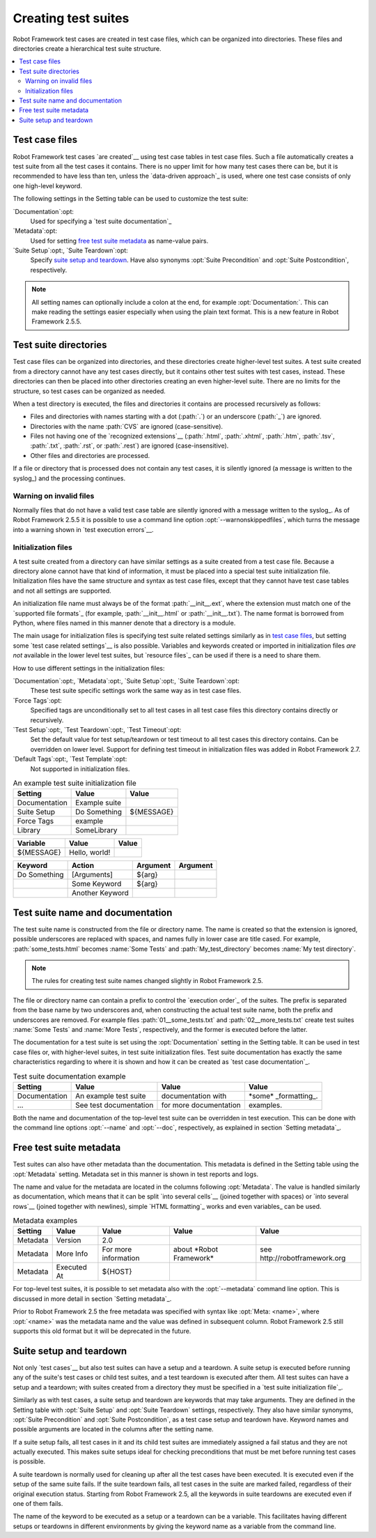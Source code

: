 Creating test suites
====================

Robot Framework test cases are created in test case files, which can
be organized into directories. These files and directories create a
hierarchical test suite structure.

.. contents::
   :depth: 2
   :local:

Test case files
---------------

Robot Framework test cases `are created`__ using test case tables in
test case files. Such a file automatically creates a test suite from
all the test cases it contains. There is no upper limit for how many
test cases there can be, but it is recommended to have less than ten,
unless the `data-driven approach`_ is used, where one test case consists of
only one high-level keyword.

The following settings in the Setting table can be used to customize the
test suite:

`Documentation`:opt:
   Used for specifying a `test suite documentation`_
`Metadata`:opt:
   Used for setting `free test suite metadata`_ as name-value
   pairs.
`Suite Setup`:opt:, `Suite Teardown`:opt:
   Specify `suite setup and teardown`_. Have also synonyms
   :opt:`Suite Precondition` and :opt:`Suite Postcondition`, respectively.

.. note:: All setting names can optionally include a colon at the end, for
      example :opt:`Documentation:`. This can make reading the settings easier
      especially when using the plain text format. This is a
      new feature in Robot Framework 2.5.5.

__ `Test case syntax`_

Test suite directories
----------------------

Test case files can be organized into directories, and these
directories create higher-level test suites. A test suite created from
a directory cannot have any test cases directly, but it contains
other test suites with test cases, instead. These directories can then be
placed into other directories creating an even higher-level suite. There
are no limits for the structure, so test cases can be organized
as needed.

When a test directory is executed, the files and directories it
contains are processed recursively as follows:

- Files and directories with names starting with a dot (:path:`.`) or an
  underscore (:path:`_`) are ignored.
- Directories with the name :path:`CVS` are ignored (case-sensitive).
- Files not having one of the `recognized extensions`__ (:path:`.html`,
  :path:`.xhtml`, :path:`.htm`, :path:`.tsv`, :path:`.txt`, :path:`.rst`,
  or :path:`.rest`) are ignored (case-insensitive).
- Other files and directories are processed.

If a file or directory that is processed does not contain any test
cases, it is silently ignored (a message is written to the syslog_)
and the processing continues.

__ `Supported file formats`_

Warning on invalid files
~~~~~~~~~~~~~~~~~~~~~~~~

Normally files that do not have a valid test case table are silently ignored
with a message written to the syslog_. As of Robot Framework 2.5.5 it is
possible to use a command line option :opt:`--warnonskippedfiles`, which turns
the message into a warning shown in `test execution errors`__.

__ `Errors and warnings during execution`_

Initialization files
~~~~~~~~~~~~~~~~~~~~

A test suite created from a directory can have similar settings as a suite
created from a test case file. Because a directory alone cannot have that
kind of information, it must be placed into a special test suite initialization
file. Initialization files have the same structure and syntax as
test case files, except that they cannot have test case tables and not all
settings are supported.

An initialization file name must always be of the format :path:`__init__.ext`,
where the extension must match one of the `supported file formats`_ (for example,
:path:`__init__.html` or :path:`__init__.txt`). The name format is borrowed
from Python, where files named in this manner denote that a directory is a module.

The main usage for initialization files is specifying test suite related
settings similarly as in `test case files`_, but setting some `test case
related settings`__ is also possible. Variables and keywords created or
imported in initialization files *are not* available in the lower level
test suites, but `resource files`_ can be used if there is a need to
share them.

How to use different settings in the initialization files:

`Documentation`:opt:, `Metadata`:opt:, `Suite Setup`:opt:, `Suite Teardown`:opt:
   These test suite specific settings work the same way as in test case files.
`Force Tags`:opt:
   Specified tags are unconditionally set to all test cases in all test case files
   this directory contains directly or recursively.
`Test Setup`:opt:, `Test Teardown`:opt:, `Test Timeout`:opt:
   Set the default value for test setup/teardown or test timeout to all test
   cases this directory contains. Can be overridden on lower level.
   Support for defining test timeout in initialization files was added in
   Robot Framework 2.7.
`Default Tags`:opt:, `Test Template`:opt:
   Not supported in initialization files.

.. table:: An example test suite initialization file
   :class: example

   =============  =============  =============
      Setting         Value          Value
   =============  =============  =============
   Documentation  Example suite
   Suite Setup    Do Something   ${MESSAGE}
   Force Tags     example
   Library        SomeLibrary
   =============  =============  =============

.. table::
   :class: example

   =============  =============  =============
      Variable        Value          Value
   =============  =============  =============
   ${MESSAGE}     Hello, world!
   =============  =============  =============

.. table::
   :class: example

   =============  ===============  ================  ================
      Keyword          Action          Argument          Argument
   =============  ===============  ================  ================
   Do Something   [Arguments]      ${arg}
   \              Some Keyword     ${arg}
   \              Another Keyword
   =============  ===============  ================  ================

__ `Test case related settings in the Setting table`_

Test suite name and documentation
---------------------------------

The test suite name is constructed from the file or directory name. The name
is created so that the extension is ignored, possible underscores are
replaced with spaces, and names fully in lower case are title cased. For
example, :path:`some_tests.html` becomes :name:`Some Tests` and
:path:`My_test_directory` becomes :name:`My test directory`.

.. note:: The rules for creating test suite names changed slightly in
   	  Robot Framework 2.5.

The file or directory name can contain a prefix to control the `execution
order`_ of the suites. The prefix is separated from the base name by two
underscores and, when constructing the actual test suite name, both
the prefix and underscores are removed. For example files
:path:`01__some_tests.txt` and :path:`02__more_tests.txt` create test
suites :name:`Some Tests` and :name:`More Tests`, respectively, and
the former is executed before the latter.

The documentation for a test suite is set using the :opt:`Documentation`
setting in the Setting table. It can be used in test case files
or, with higher-level suites, in test suite initialization files. Test
suite documentation has exactly the same characteristics regarding to where
it is shown and how it can be created as `test case
documentation`_.

.. table:: Test suite documentation example
   :class: example

   =============  ======================  ======================  ======================
      Setting             Value                   Value                   Value
   =============  ======================  ======================  ======================
   Documentation  An example test suite   documentation with      \*some\* _formatting_.
   ...            See test documentation  for more documentation  examples.
   =============  ======================  ======================  ======================

Both the name and documentation of the top-level test suite can be
overridden in test execution. This can be done with the command line
options :opt:`--name` and :opt:`--doc`, respectively, as
explained in section `Setting metadata`_.

Free test suite metadata
------------------------

Test suites can also have other metadata than the documentation. This metadata
is defined in the Setting table using the :opt:`Metadata` setting. Metadata
set in this manner is shown in test reports and logs.

The name and value for the metadata are located in the columns following
:opt:`Metadata`. The value is handled similarly as documentation, which means
that it can be split `into several cells`__ (joined together with spaces)
or `into several rows`__ (joined together with newlines),
simple `HTML formatting`_ works and even variables_ can be used.

__ `Dividing test data to several rows`_
__ `Automatic newlines in test data`_

.. table:: Metadata examples
   :class: example

   =========  ===========  ====================  =========================  ==============================
    Setting      Value            Value                   Value                          Value
   =========  ===========  ====================  =========================  ==============================
   Metadata   Version      2.0
   Metadata   More Info    For more information  about \*Robot Framework\*  see \http://robotframework.org
   Metadata   Executed At  ${HOST}
   =========  ===========  ====================  =========================  ==============================

For top-level test suites, it is possible to set metadata also with the
:opt:`--metadata` command line option. This is discussed in more
detail in section `Setting metadata`_.

Prior to Robot Framework 2.5 the free metadata was specified with syntax like
:opt:`Meta: <name>`, where :opt:`<name>` was the metadata name and the value
was defined in subsequent column. Robot Framework 2.5 still supports this old
format but it will be deprecated in the future.

Suite setup and teardown
------------------------

Not only `test cases`__ but also test suites can have a setup and
a teardown. A suite setup is executed before running any of the suite's
test cases or child test suites, and a test teardown is executed after
them. All test suites can have a setup and a teardown; with suites created
from a directory they must be specified in a `test suite
initialization file`_.

__ `Test setup and teardown`_

Similarly as with test cases, a suite setup and teardown are keywords
that may take arguments. They are defined in the Setting table with
:opt:`Suite Setup` and :opt:`Suite Teardown` settings,
respectively. They also have similar synonyms, :opt:`Suite
Precondition` and :opt:`Suite Postcondition`, as a test case setup
and teardown have. Keyword names and possible arguments are located in
the columns after the setting name.

If a suite setup fails, all test cases in it and its child test suites
are immediately assigned a fail status and they are not actually
executed. This makes suite setups ideal for checking preconditions
that must be met before running test cases is possible.

A suite teardown is normally used for cleaning up after all the test
cases have been executed. It is executed even if the setup of the same
suite fails. If the suite teardown fails, all test cases in the
suite are marked failed, regardless of their original execution status.
Starting from Robot Framework 2.5, all the keywords in suite teardowns
are executed even if one of them fails.

The name of the keyword to be executed as a setup or a teardown can be
a variable. This facilitates having different setups or teardowns
in different environments by giving the keyword name as a variable
from the command line.
